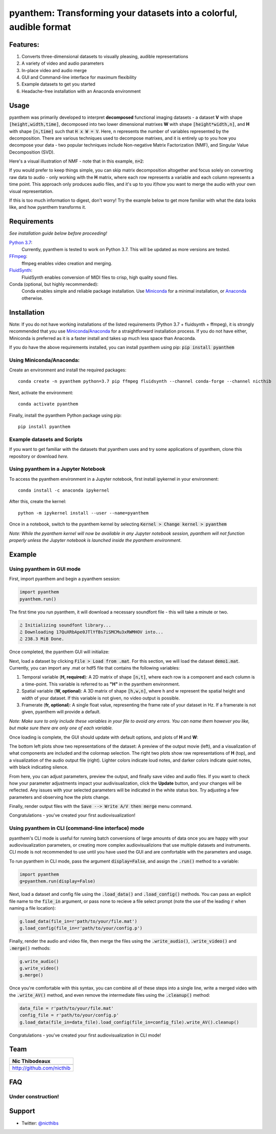 ********************************************************************
pyanthem: Transforming your datasets into a colorful, audible format
********************************************************************

Features:
=========

1) Converts three-dimensional datasets to visually pleasing, audible representations
2) A variety of video and audio parameters
3) In-place video and audio merge
4) GUI and Command-line interface for maximum flexibility
5) Example datasets to get you started
6) Headache-free installation with an Anaconda environment

Usage
=====

pyanthem was primarily developed to interpret **decomposed** functional imaging datasets - a dataset **V** with shape :code:`[height,width,time]`, decomposed into two lower dimensional matrixes **W** with shape :code:`[height*width,n]`, and **H** with shape :code:`[n,time]` such that :code:`H x W = V`. Here, n represents the number of variables represented by the decomposition. There are various techniques used to decompose matrixes, and it is entirely up to you how you decompose your data - two popular techniques include Non-negative Matrix Factorization (NMF), and Singular Value Decomposition (SVD).

Here's a visual illustration of NMF - note that in this example, :code:`n=2`:

.. image:: https://upload.wikimedia.org/wikipedia/commons/f/f9/NMF.png

If you would prefer to keep things simple, you can skip matrix decomposition altogether and focus solely on converting raw data to audio - only working with the **H** matrix, where each row represents a variable and each column represents a time point. This approach only produces audio files, and it's up to you if/how you want to merge the audio with your own visual representation.

If this is too much information to digest, don't worry! Try the example below to get more familiar with what the data looks like, and how pyanthem transforms it.

Requirements
============

*See installation guide below before proceeding!*

`Python 3.7`_:
   Currently, pyanthem is tested to work on Python 3.7. This will be updated as more versions are tested.

FFmpeg_:
   ffmpeg enables video creation and merging.

FluidSynth_:
   FluidSynth enables conversion of MIDI files to crisp, high quality sound files.
   
Conda (optional, but highly recommended):
   Conda enables simple and reliable package installation. Use Miniconda_ for a minimal installation, or Anaconda_ otherwise.

.. _`Python 3.7`: https://www.python.org/downloads/release/python-378/
.. _FFmpeg: https://ffmpeg.org/
.. _FluidSynth: http://www.fluidsynth.org/
.. _Miniconda: https://docs.conda.io/en/latest/miniconda.html
.. _Anaconda: https://www.anaconda.com/products/individual

Installation
============
Note: If you do not have working installations of the listed requirements (Python 3.7 + fluidsynth + ffmpeg), it is strongly recommended that you use Miniconda_/Anaconda_ for a straightforward installation process. If you do not have either, Miniconda is preferred as it is a faster install and takes up much less space than Anaconda.

If you do have the above requirements installed, you can install pyanthem using pip: :code:`pip install pyanthem`

Using Miniconda/Anaconda:
-------------------------

Create an environment and install the required packages::
   
   conda create -n pyanthem python=3.7 pip ffmpeg fluidsynth --channel conda-forge --channel nicthib

Next, activate the environment::
   
   conda activate pyanthem

Finally, install the pyanthem Python package using pip::
   
   pip install pyanthem

Example datasets and Scripts
----------------------------

If you want to get familiar with the datasets that pyanthem uses and try some applications of pyanthem, clone this repository or download `here.`

.. _`here`: https://github.com/nicthib/pyanthem/archive/master.zip

Using pyanthem in a Jupyter Notebook
-----------------------------------------------

To access the pyanthem environment in a Jupyter notebook, first install ipykernel in your environment::
   
   conda install -c anaconda ipykernel

After this, create the kernel::
   
   python -m ipykernel install --user --name=pyanthem

Once in a notebook, switch to the pyanthem kernel by selecting :code:`Kernel > Change kernel > pyanthem`

*Note: While the pyanthem kernel will now be available in any Jupyter notebook session, pyanthem will not function properly unless the Jupyter notebook is launched inside the pyanthem environment*.

Example
=======

Using pyanthem in GUI mode
--------------------------

First, import pyanthem and begin a pyanthem session:

.. code-block:: python
   
   import pyanthem
   pyanthem.run()

The first time you run pyanthem, it will download a necessary soundfont file - this will take a minute or two.

.. code-block::

   ♫ Initializing soundfont library...
   ♫ Downloading 17QuXRbApe0JTlYfBs7iSMCMu3xRWMHOV into...
   ♫ 238.3 MiB Done.

Once completed, the pyanthem GUI will initialize:

.. image:: https://github.com/nicthib/pyanthem/blob/media/GUI1.png

Next, load a dataset by clicking :code:`File > Load from .mat`. For this section, we will load the dataset :code:`demo1.mat`. Currently, you can import any .mat or hdf5 file that contains the following variables:

1) Temporal variable (**H, required**): A 2D matrix of shape :code:`[n,t]`, where each row is a component and each column is a time-point. This variable is referred to as **"H"** in the pyanthem environment.

2) Spatial variable (**W, optional**): A 3D matrix of shape :code:`[h,w,n]`, where h and w represent the spatial height and width of your dataset. If this variable is not given, no video output is possible.

3) Framerate (**fr, optional**): A single float value, representing the frame rate of your dataset in Hz. If a framerate is not given, pyanthem will provide a default.

*Note: Make sure to only include these variables in your file to avoid any errors. You can name them however you like, but make sure there are only one of each variable.* 

Once loading is complete, the GUI should update with default options, and plots of **H** and **W**:

.. image:: https://github.com/nicthib/pyanthem/blob/media/GUI2.png

The bottom left plots show two representations of the dataset: A preview of the output movie (left), and a visualization of what components are included and the colormap selection. The right two plots show raw representations of **H** (top), and a visualization of the audio output file (right). Lighter colors indicate loud notes, and darker colors indicate quiet notes, with black indicating silence.

From here, you can adjust parameters, preview the output, and finally save video and audio files. If you want to check how your parameter adjustments impact your audivisualization, click the **Update** button, and your changes will be reflected. Any issues with your selected parameters will be indicated in the white status box. Try adjusting a few parameters and observing how the plots change.

Finally, render output files with the :code:`Save --> Write A/V then merge` menu command.

Congratulations - you've created your first audiovisualization!

Using pyanthem in CLI (command-line interface) mode
---------------------------------------------------

pyanthem's CLI mode is useful for running batch conversions of large amounts of data once you are happy with your audiovisualization parameters, or creating more complex audiovisualizions that use multiple datasets and instruments. CLI mode is not recommended to use until you have used the GUI and are comfortable with the parameters and usage.

To run pyanthem in CLI mode, pass the argument :code:`display=False`, and assign the :code:`.run()` method to a variable:

.. code-block:: python
   
   import pyanthem
   g=pyanthem.run(display=False)

Next, load a dataset and config file using the :code:`.load_data()` and :code:`.load_config()` methods. You can pass an explicit file name to the :code:`file_in` argument, or pass none to recieve a file select prompt (note the use of the leading :code:`r` when naming a file location):

.. code-block:: python
   
   g.load_data(file_in=r'path/to/your/file.mat')
   g.load_config(file_in=r'path/to/your/config.p')

Finally, render the audio and video file, then merge the files using the :code:`.write_audio()`, :code:`.write_video()` and :code:`.merge()` methods:

.. code-block:: python
   
   g.write_audio()
   g.write_video()
   g.merge()

Once you're comfortable with this syntax, you can combine all of these steps into a single line, write a merged video with the :code:`.write_AV()` method, and even remove the intermediate files using the :code:`.cleanup()` method:

.. code-block:: python
   
   data_file = r'path/to/your/file.mat'
   config_file = r'path/to/your/config.p'
   g.load_data(file_in=data_file).load_config(file_in=config_file).write_AV().cleanup()

Congratulations - you've created your first audiovisualization in CLI mode!

Team
====

.. |niclogo| image:: https://avatars1.githubusercontent.com/u/34455769?v=3&s=200

+---------------------------+
| Nic Thibodeaux            |
+===========================+
| |niclogo|                 |
+---------------------------+
| http://github.com/nicthib |
+---------------------------+

FAQ
===

Under construction!
-------------------

Support
=======

- Twitter: `@nicthibs`_

.. _`@nicthibs`: http://twitter.com/nicthibs

